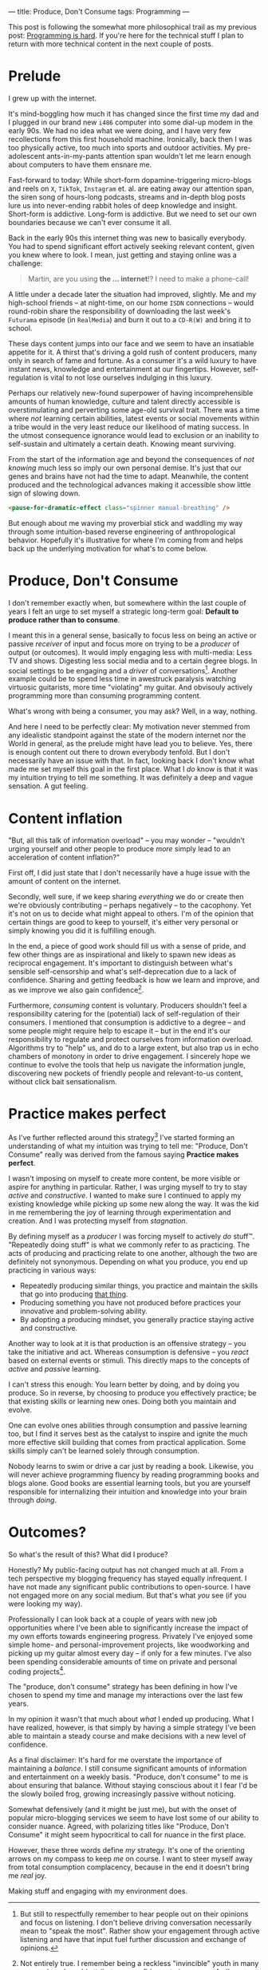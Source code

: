 ---
title: Produce, Don't Consume
tags: Programming
---

#+begin_note
This post is following the somewhat more philosophical trail as my previous
post: [[file:2023-09-19-programming-is-hard.org][Programming is hard]]. If you're here for the technical stuff I plan to
return with more technical content in the next couple of posts.
#+end_note

* Prelude

I grew up with the internet.

It's mind-boggling how much it has changed since the first time my dad and I
plugged in our brand new ~i486~ computer into some dial-up modem in the early
90s. We had no idea what we were doing, and I have very few recollections from
this first household machine. Ironically, back then I was too physically active,
too much into sports and outdoor activities. My pre-adolescent ants-in-my-pants
attention span wouldn't let me learn enough about computers to have them ensnare
me.

Fast-forward to today: While short-form dopamine-triggering micro-blogs and
reels on ~X~, ~TikTok~, ~Instagram~ et. al. are eating away our attention span,
the siren song of hours-long podcasts, streams and in-depth blog posts lure us
into never-ending rabbit holes of deep knowledge and insight. Short-form is
addictive. Long-form is addictive. But we need to set our own boundaries because
we can't ever consume it all.

Back in the early 90s this internet thing was new to basically everybody. You
had to spend significant effort actively seeking relevant content, given you
knew where to look. I mean, just getting and staying online was a challenge:

#+begin_quote
Martin, are you using *the ... internet*!? I need to make a phone-call!
#+end_quote

A little under a decade later the situation had improved, slightly. Me and my
high-school friends – at night-time, on our home ~ISDN~ connections – would
round-robin share the responsibility of downloading the last week's ~Futurama~
episode (in ~RealMedia~) and burn it out to a ~CD-R(W)~ and bring it to school.

These days content jumps into our face and we seem to have an insatiable
appetite for it. A thirst that's driving a gold rush of content producers, many
only in search of fame and fortune. As a consumer it's a wild luxury to have
instant news, knowledge and entertainment at our fingertips. However,
self-regulation is vital to not lose ourselves indulging in this luxury.

Perhaps our relatively new-found superpower of having incomprehensible amounts
of human knowledge, culture and talent directly accessible is overstimulating
and perverting some age-old survival trait. There was a time where /not/
learning certain abilities, latest events or social movements within a tribe
would in the very least reduce our likelihood of mating success. In the utmost
consequence ignorance would lead to exclusion or an inability to self-sustain
and ultimately a certain death. Knowing meant surviving.

From the start of the information age and beyond the consequences of /not
knowing/ much less so imply our own personal demise. It's just that our genes
and brains have not had the time to adapt. Meanwhile, the content produced and
the technological advances making it accessible show little sign of slowing
down.

#+begin_src html
<pause-for-dramatic-effect class="spinner manual-breathing" />
#+end_src

But enough about me waving my proverbial stick and waddling my way through some
intuition-based reverse engineering of anthropological behavior. Hopefully it's
illustrative for where I'm coming from and helps back up the underlying
motivation for what's to come below.

* Produce, Don't Consume

I don't remember exactly when, but somewhere within the last couple of years I
felt an urge to set myself a strategic long-term goal: *Default to produce
rather than to consume*.

I meant this in a general sense, basically to focus less on being an active or
passive /receiver/ of input and focus more on trying to be a /producer/ of
output (or outcomes). It would imply engaging less with multi-media: Less TV and
shows. Digesting less social media and to a certain degree blogs. In social
settings to be engaging and a /driver/ of conversations[fn:1]. Another example
could be to spend less time in awestruck paralysis watching virtuosic
guitarists, more time "violating" my guitar. And obvisouly actively programming
more than consuming programming content.

What's wrong with being a consumer, you may ask? Well, in a way, nothing.

And here I need to be perfectly clear: My motivation never stemmed from any
idealistic standpoint against the state of the modern internet nor the World in
general, as the prelude might have lead you to believe. Yes, there is enough
content out there to drown everybody tenfold. But I don't necessarily have an
issue with that. In fact, looking back I don't know what made me set myself this
goal in the first place. What I /do/ know is that it was my intuition trying to
tell me something. It was definitely a deep and vague sensation. A gut feeling.

[fn:1] But still to respectfully remember to hear people out on their opinions
and focus on listening. I don't believe driving conversation necessarily mean to
"speak the most". Rather show your engagement through active listening and have
that input fuel further discussion and exchange of opinions.

* Content inflation

"But, all this talk of information overload" – you may wonder – "wouldn't urging
yourself and other people to produce /more/ simply lead to an acceleration of
content inflation?"

First off, I did just state that I don't necessarily have a huge issue with the
amount of content on the internet.

Secondly, well sure, if we keep sharing /everything/ we do or create then we're
obviously contributing – perhaps negatively – to the cacophony. Yet it's not on
us to decide what might appeal to others. I'm of the opinion that certain things
are good to keep to yourself, it's either very personal or simply knowing you
did it is fulfilling enough.

In the end, a piece of good work should fill us with a sense of pride, and few
other things are as inspirational and likely to spawn new ideas as reciprocal
engagement. It's important to distinguish between what's sensible
self-censorship and what's self-deprecation due to a lack of confidence. Sharing
and getting feedback is how we learn and improve, and as we improve we also gain
confidence[fn:3].

Furthermore, /consuming/ content is voluntary. Producers shouldn't feel a
responsibility catering for the (potential) lack of self-regulation of their
consumers. I mentioned that consumption is addictive to a degree – and some
people might require help to escape it – but in the end it's our responsibility
to regulate and protect ourselves from information overload. Algorithms try to
"help" us, and do to a large extent, but also trap us in echo chambers of
monotony in order to drive engagement. I sincerely hope we continue to evolve
the tools that help us navigate the information jungle, discovering new pockets
of friendly people and relevant-to-us content, without click bait
sensationalism.

[fn:3] Not entirely true. I remember being a reckless "invincible" youth in many
ways, where I would attribute my confidence to ignorance. As I've evolved deeper
skill I've often felt myself /losing/ confidence in my own abilities as I've
become more aware of all the things I /don't/ know. [[https://en.wikipedia.org/wiki/Dunning%E2%80%93Kruger_effect][David Dunning and Justin
Kruger]] has a word or two to say about this phenomenon.

* Practice makes perfect

As I've further reflected around this strategy[fn:2] I've started forming an
understanding of what my intuition was trying to tell me: "Produce, Don't
Consume" really was derived from the famous saying *Practice makes perfect*.

I wasn't imposing on myself to create more content, be more visible or aspire
for anything in particular. Rather, I was urging myself to try to stay /active/
and /constructive/. I wanted to make sure I continued to apply my existing
knowledge while picking up some new along the way. It was the kid in me
remembering the joy of learning through experimentation and creation. And I was
protecting myself from /stagnation/.

By defining myself as a /producer/ I was forcing myself to actively /do/ stuff™.
"Repeatedly doing stuff" is what we commonly refer to as practicing. The acts of
producing and practicing relate to one another, although the two are definitely
not synonymous. Depending on what you produce, you end up practicing in various
ways:

 - Repeatedly producing similar things, you practice and maintain the skills
   that go into producing _that thing_.
 - Producing something you have not produced before practices your innovative
   and problem-solving ability.
 - By adopting a producing mindset, you generally practice staying active and
   constructive.

Another way to look at it is that production is an offensive strategy – you take
the initiative and act. Whereas consumption is defensive – you /react/ based on
external events or stimuli. This directly maps to the concepts of /active/ and
/passive/ learning.

I can't stress this enough: You learn better by doing, and by doing you produce.
So in reverse, by choosing to produce you effectively practice; be that existing
skills or learning new ones. Doing both you maintain and evolve.

One can evolve ones abilities through consumption and passive learning too, but
I find it serves best as the catalyst to inspire and ignite the much more
effective skill building that comes from practical application. Some skills
simply can't be learned solely through consumption.

Nobody learns to swim or drive a car just by reading a book. Likewise, you will
never achieve programming fluency by reading programming books and blogs alone.
Good books are essential learning tools, but you are yourself responsible for
internalizing their intuition and knowledge into your brain through /doing/.

[fn:2] I call this a strategy because I intend to maintain this mentality as one
of my long-term guiding principles. To me, it makes little sense in the
short-term. I believe in the good that comes out of the consistency of doing
over time.

* Outcomes?

So what's the result of this? What did I produce?

Honestly? My public-facing output has not changed much at all. From a tech
perspective my blogging frequency has stayed equally infrequent. I have not made
any significant public contributions to open-source. I have not engaged more on
any social medium. But that's what /you/ see (if you were looking my way).

Professionally I can look back at a couple of years with new job opportunities
where I've been able to significantly increase the impact of my own efforts
towards engineering progress. Privately I've enjoyed some simple home- and
personal-improvement projects, like woodworking and picking up my guitar almost
every day – if only for a few minutes. I've also been spending considerable
amounts of time on private and personal coding projects[fn:4].

The "produce, don't consume" strategy has been defining in how I've chosen to
spend my time and manage my interactions over the last few years.

In my opinion it wasn't that much about /what/ I ended up producing. What I have
realized, however, is that simply by having a simple strategy I've been able to
maintain a steady course and make decisions with a new level of confidence.

#+begin_note
As a final disclaimer: It's hard for me overstate the importance of maintaining
a /balance/. I still consume significant amounts of information and
entertainment on a weekly basis. "Produce, don't consume" to me is about
ensuring that balance. Without staying conscious about it I fear I'd be the
slowly boiled frog, growing increasingly passive without noticing.

Somewhat defensively (and it might be just me), but with the onset of popular
micro-blogging services we seem to have lost some of our ability to consider
nuance. Agreed, with polarizing titles like "Produce, Don't Consume" it might
seem hypocritical to call for nuance in the first place.

However, these three words define /my/ strategy. It's one of the orienting
arrows on my compass to keep /me/ on course. I want to steer myself away from
total consumption complacency, because in the end it doesn't bring me /real/
joy.

Making stuff and engaging with my environment does.
#+end_note

[fn:4]  Almost to the point of a mild obsession I've finally been able to spend
a non-trivial amount of time building a ~Rust~ project. I hope to be writing
about that experience in not too long.
